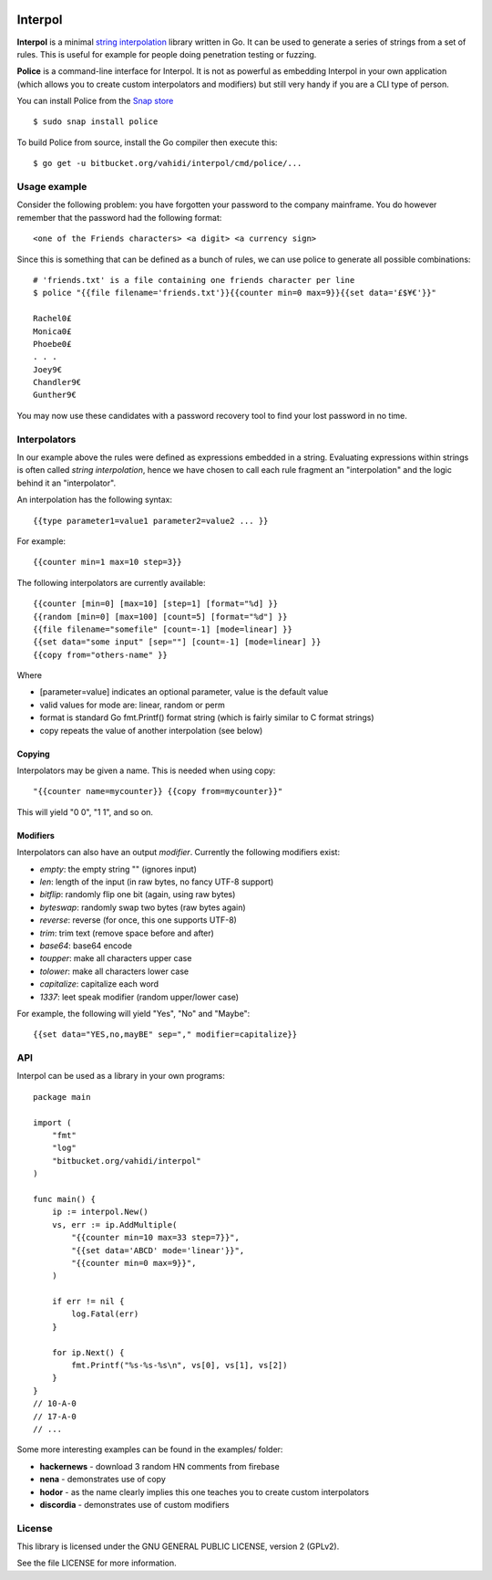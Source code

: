 

.. image:: logo.png
   :align: center

Interpol
========

**Interpol** is a minimal `string interpolation <https://en.wikipedia.org/wiki/String_interpolation>`_
library written in Go. It can be used to generate a series of strings from a set of rules.
This is useful for example for people doing penetration testing or fuzzing.


**Police** is a command-line interface for Interpol. It is not as powerful as embedding Interpol in your
own application (which allows you to create custom interpolators and modifiers) but still very handy if you are a
CLI type of person.

You can install Police from the `Snap store <https://snapcraft.io/police>`_ ::

    $ sudo snap install police

To build Police from source, install the Go compiler then execute this::

    $ go get -u bitbucket.org/vahidi/interpol/cmd/police/...


Usage example
-------------

Consider the following problem: you have forgotten your password to the company mainframe.
You do however remember that the password had the following format::

    <one of the Friends characters> <a digit> <a currency sign>

Since this is something that can be defined as a bunch of rules, we can use police to generate all possible combinations::

    # 'friends.txt' is a file containing one friends character per line
    $ police "{{file filename='friends.txt'}}{{counter min=0 max=9}}{{set data='£$¥€'}}"

    Rachel0£
    Monica0£
    Phoebe0£
    . . .
    Joey9€
    Chandler9€
    Gunther9€

You may now use these candidates with a password recovery tool to find your lost password in no time.


Interpolators
-------------

In our example above the rules were defined as expressions embedded in a string.
Evaluating expressions within strings is often called *string interpolation*,
hence we have chosen to call each rule fragment an "interpolation" and the logic behind it an "interpolator".


An interpolation has the following syntax::

    {{type parameter1=value1 parameter2=value2 ... }}

For example::

    {{counter min=1 max=10 step=3}}

The following interpolators are currently available::

    {{counter [min=0] [max=10] [step=1] [format="%d] }}
    {{random [min=0] [max=100] [count=5] [format="%d"] }}
    {{file filename="somefile" [count=-1] [mode=linear] }}
    {{set data="some input" [sep=""] [count=-1] [mode=linear] }}
    {{copy from="others-name" }}

Where

- [parameter=value] indicates an optional parameter, value is the default value
- valid values for mode are: linear, random or perm
- format is standard Go fmt.Printf() format string (which is fairly similar to C format strings)
- copy repeats the value of another interpolation (see below)


Copying
~~~~~~~

Interpolators may be given a name. This is needed when using copy::

    "{{counter name=mycounter}} {{copy from=mycounter}}"

This will yield "0 0", "1 1", and so on.


Modifiers
~~~~~~~~~

Interpolators can also have an output *modifier*.
Currently the following modifiers exist:

- *empty*: the empty string "" (ignores input)
- *len*: length of the input (in raw bytes, no fancy UTF-8 support)
- *bitflip*: randomly flip one bit (again, using raw bytes)
- *byteswap*: randomly swap two bytes (raw bytes again)
- *reverse*: reverse (for once, this one supports UTF-8)
- *trim*: trim text (remove space before and after)
- *base64*: base64 encode
- *toupper*: make all characters upper case
- *tolower*: make all characters lower case
- *capitalize*: capitalize each word
- *1337*: leet speak modifier (random upper/lower case)

For example, the following will yield "Yes", "No" and "Maybe"::

    {{set data="YES,no,mayBE" sep="," modifier=capitalize}}


API
---

Interpol can be used as a library in your own programs::

    package main

    import (
        "fmt"
        "log"
        "bitbucket.org/vahidi/interpol"
    )

    func main() {
        ip := interpol.New()
        vs, err := ip.AddMultiple(
            "{{counter min=10 max=33 step=7}}",
            "{{set data='ABCD' mode='linear'}}",
            "{{counter min=0 max=9}}",
        )

        if err != nil {
            log.Fatal(err)
        }

        for ip.Next() {
            fmt.Printf("%s-%s-%s\n", vs[0], vs[1], vs[2])
        }
    }
    // 10-A-0
    // 17-A-0
    // ...

Some more interesting examples can be found in the examples/ folder:

- **hackernews** - download 3 random HN comments from firebase
- **nena** - demonstrates use of copy
- **hodor** - as the name clearly implies this one teaches you to create custom interpolators
- **discordia** - demonstrates use of custom modifiers





License
-------

This library is licensed under the GNU GENERAL PUBLIC LICENSE, version 2 (GPLv2).

See the file LICENSE for more information.

